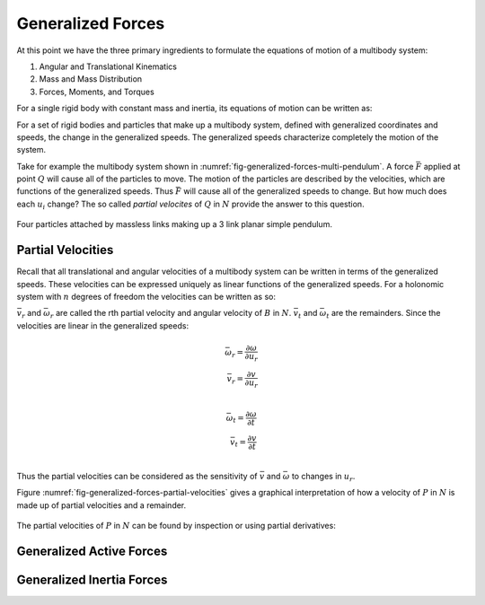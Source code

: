==================
Generalized Forces
==================

At this point we have the three primary ingredients to formulate the equations
of motion of a multibody system:

1. Angular and Translational Kinematics
2. Mass and Mass Distribution
3. Forces, Moments, and Torques

For a single rigid body with constant mass and inertia, its equations of motion
can be written as:

.. math::
   :label: eq-newton-euler

   \bar{F} = \frac{{}^N d\bar{p}}{dt} \\
   \bar{M} = \frac{{}^N d\bar{H}}{dt} \\
   \bar{p} = m\bar{v} \\
   \bar{H} = \breve{I} \cdot \bar{\omega}

For a set of rigid bodies and particles that make up a multibody system,
defined with generalized coordinates and speeds, the change in the generalized
speeds. The generalized speeds characterize completely the motion of the
system.

Take for example the multibody system shown in
:numref:`fig-generalized-forces-multi-pendulum`. A force :math:`\bar{F}`
applied at point :math:`Q` will cause all of the particles to move. The motion
of the particles are described by the velocities, which are functions of the
generalized speeds. Thus :math:`\bar{F}` will cause all of the generalized
speeds to change. But how much does each :math:`u_i` change? The so called
*partial velocites* of :math:`Q` in :math:`N` provide the answer to this
question.

.. _fig-generalized-forces-multi-pendulum:
.. figure:: figures/generalized-forces-multi-pendulum.svg
   :align: center

   Four particles attached by massless links making up a 3 link planar simple
   pendulum.

Partial Velocities
==================

Recall that all translational and angular velocities of a multibody system can
be written in terms of the generalized speeds. These velocities can be
expressed uniquely as linear functions of the generalized speeds. For a
holonomic system with :math:`n` degrees of freedom the velocities can be
written as so:

.. math::
   :label: eq-holonomic-partial-velocities

   \bar{v} = \sum_{r=1}^n \bar{v}_r u_r + \bar{v}_t \\
   \bar{\omega} = \sum_{r=1}^n \bar{\omega}_r u_r + \bar{\omega}_t

:math:`\bar{v}_r` and :math:`\bar{\omega}_r` are called the rth partial
velocity and angular velocity of :math:`B` in :math:`N`. :math:`\bar{v}_t` and
:math:`\bar{\omega}_t` are the remainders. Since the velocities are linear in
the generalized speeds:

.. math::

   \bar{\omega}_r = \frac{\partial \omega}{\partial u_r} \\
   \bar{v}_r = \frac{\partial v}{\partial u_r} \\

.. math::

   \bar{\omega}_t = \frac{\partial \omega}{\partial t} \\
   \bar{v}_t = \frac{\partial v}{\partial t} \\

Thus the partial velocities can be considered as the sensitivity of
:math:`\bar{v}` and :math:`\bar{\omega}` to changes in :math:`u_r`.

Figure :numref:`fig-generalized-forces-partial-velocities` gives a graphical
interpretation of how a velocity of :math:`P` in :math:`N` is made up of
partial velocities and a remainder.

.. _fig-generalized-forces-partial-velocities:
.. figure:: figures/generalized-forces-partial-velocities.svg
   :align: center

.. jupyter-execute::

   import sympy as sm
   import sympy.physics.mechanics as me
   #me.init_vprinting(use_latex='mathjax')

.. todo:: Add figure for this example.

.. jupyter-execute::

   L = sm.symbols('L')

   q1, q2, u1, u2 = me.dynamicsymbols('q1, q2, u1, u2')

   N = me.ReferenceFrame('N')
   R = me.ReferenceFrame('R')

   R.orient_axis(N, q2, N.z)

   N_v_A = u1*N.x
   N_v_A

.. jupyter-execute::

   N_w_R = u2*N.z
   r_A_B = -L*R.x
   N_v_B = N_v_A + me.cross(N_w_R, r_A_B)

   N_v_B.express(N)

The partial velocities of :math:`P` in :math:`N` can be found by inspection or
using partial derivatives:

.. jupyter-execute::

   N_v_A.diff(u1, N), N_v_A.diff(u2, N)

.. jupyter-execute::

   N_v_B.diff(u1, N), N_v_B.diff(u2, N).express(N)

.. jupyter-execute::

   N_w_R.diff(u1, N), N_w_R.diff(u2, N)

Generalized Active Forces
=========================

Generalized Inertia Forces
==========================
